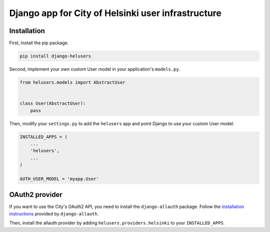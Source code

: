 =====
Django app for City of Helsinki user infrastructure
=====

Installation
------------

First, install the pip package.

.. code:: shell

  pip install django-helusers

Second, implement your own custom User model in your application's
``models.py``.

.. code:: python

  from helusers.models import AbstractUser


  class User(AbstractUser):
      pass

Then, modify your ``settings.py`` to add the ``helusers`` app and
point Django to use your custom User model.

.. code:: python

  INSTALLED_APPS = (
      ...
      'helusers',
      ...
  )

  AUTH_USER_MODEL = 'myapp.User'


OAuth2 provider
---------------

If you want to use the City's OAuth2 API, you need to install the
``django-allauth`` package. Follow the `installation instructions
<http://django-allauth.readthedocs.org/en/latest/installation.html>`_
provided by ``django-allauth``.

Then, install the allauth provider by adding ``helusers.providers.helsinki``
to your ``INSTALLED_APPS``.
